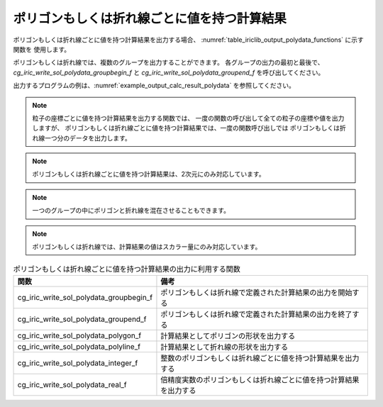 .. _iriclib_output_result_polydata:

ポリゴンもしくは折れ線ごとに値を持つ計算結果
==============================================

ポリゴンもしくは折れ線ごとに値を持つ計算結果を出力する場合、
:numref:`table_iriclib_output_polydata_functions` に示す関数を
使用します。

ポリゴンもしくは折れ線では、複数のグループを出力することができます。
各グループの出力の最初と最後で、 `cg_iric_write_sol_polydata_groupbegin_f`
と `cg_iric_write_sol_polydata_groupend_f` を呼び出してください。

出力するプログラムの例は、:numref:`example_output_calc_result_polydata`
を参照してください。

.. note:: 粒子の座標ごとに値を持つ計算結果を出力する関数では、
          一度の関数の呼び出して全ての粒子の座標や値を出力しますが、
          ポリゴンもしくは折れ線ごとに値を持つ計算結果では、一度の関数呼び出しでは
          ポリゴンもしくは折れ線一つ分のデータを出力します。

.. note:: ポリゴンもしくは折れ線ごとに値を持つ計算結果は、2次元にのみ対応しています。

.. note:: 一つのグループの中にポリゴンと折れ線を混在させることもできます。

.. note:: ポリゴンもしくは折れ線では、計算結果の値はスカラー量にのみ対応しています。

.. _table_iriclib_output_polydata_functions:

.. list-table:: ポリゴンもしくは折れ線ごとに値を持つ計算結果の出力に利用する関数
   :header-rows: 1

   * - 関数
     - 備考
   * - cg_iric_write_sol_polydata_groupbegin_f
     - ポリゴンもしくは折れ線で定義された計算結果の出力を開始する
   * - cg_iric_write_sol_polydata_groupend_f
     - ポリゴンもしくは折れ線で定義された計算結果の出力を終了する
   * - cg_iric_write_sol_polydata_polygon_f
     - 計算結果としてポリゴンの形状を出力する
   * - cg_iric_write_sol_polydata_polyline_f
     - 計算結果として折れ線の形状を出力する
   * - cg_iric_write_sol_polydata_integer_f
     - 整数のポリゴンもしくは折れ線ごとに値を持つ計算結果を出力する
   * - cg_iric_write_sol_polydata_real_f
     - 倍精度実数のポリゴンもしくは折れ線ごとに値を持つ計算結果を出力する

.. code-block:: fortran
   :caption: サンプルプログラム (ポリゴンもしくは折れ線ごとに値を持つ計算結果)
   :name: example_output_calc_result_polydata
   :linenos:

   program SampleProgram
     implicit none
     include 'cgnslib_f.h'

     integer:: fin, ier, isize, jsize
     integer:: canceled
     integer:: locked
     double precision:: time
     double precision, dimension(:,:), allocatable::grid_x, grid_y
     integer:: numpolygons = 10
     integer:: numpoints = 5
     double precision, dimension(:), allocatable:: polydata_x, polydata_y, 
     double precision:: temperature = 26
     integer:: i
     integer:: status = 1
     character(len=20):: condFile

     condFile = 'test.cgn'

     ! CGNS ファイルのオープン
     call cg_open_f(condFile, CG_MODE_MODIFY, fin, ier)
     if (ier /=0) STOP "*** Open error of CGNS file ***"

     ! 内部変数の初期化
     call cg_iric_init_f(fin, ier)
     if (ier /=0) STOP "*** Initialize error of CGNS file ***"

     ! 格子のサイズを調べる
     call cg_iric_gotogridcoord2d_f(isize, jsize, ier)
     ! 格子を読み込むためのメモリを確保
     allocate(grid_x(isize, jsize), grid_y(isize, jsize))
     ! 計算結果を保持するメモリを確保。一つのポリゴンの点数は5点
     allocate(polydata_x(numpoints), polydata_y(numpoints))

     ! 格子を読み込む
     call cg_iric_getgridcoord2d_f(grid_x, grid_y, ier)

     ! 初期状態の情報を出力
     time = 0
     call cg_iric_write_sol_time_f(time, ier)

     call cg_iric_write_sol_polydata_groupbegin_f('fish', ier)
     do i = 1, numpolygons
       ! (ここで polydata_x, polydata_y, temperature, status に適切な値を設定)
       call cg_iric_write_sol_polydata_polygon_f(numpoints, polydata_x, polydata_y, ier)
       call cg_iric_write_sol_polydata_real_f('Temperature', temperature, ier)
       call cg_iric_write_sol_polydata_integer_f('Status', status, ier)
     end do
     call cg_iric_write_sol_polydata_groupend_f(ier)

     do
       time = time + 10.0

       ! (ここで計算を実行)

       call iric_check_cancel_f(canceled)
       if (canceled == 1) exit

       ! 計算結果を出力
       call iric_write_sol_start_f(condFile, ier)
       call cg_iric_write_sol_time_f(time, ier)
       call cg_iric_write_sol_polydata_groupbegin_f('fish', ier)
       do i = 1, numpolygons
         ! (ここで polydata_x, polydata_y, temperature, status に適切な値を設定)
         call cg_iric_write_sol_polydata_polygon_f(numpoints, polydata_x, polydata_y, ier)
         call cg_iric_write_sol_polydata_real_f('Temperature', temperature, ier)
         call cg_iric_write_sol_polydata_integer_f('Status', status, ier)
       end do
       call cg_iric_write_sol_polydata_groupend_f(ier)

       if (time > 1000) exit
     end do

     ! CGNS ファイルのクローズ
     call cg_close_f(fin, ier)
     stop
   end program SampleProgram
